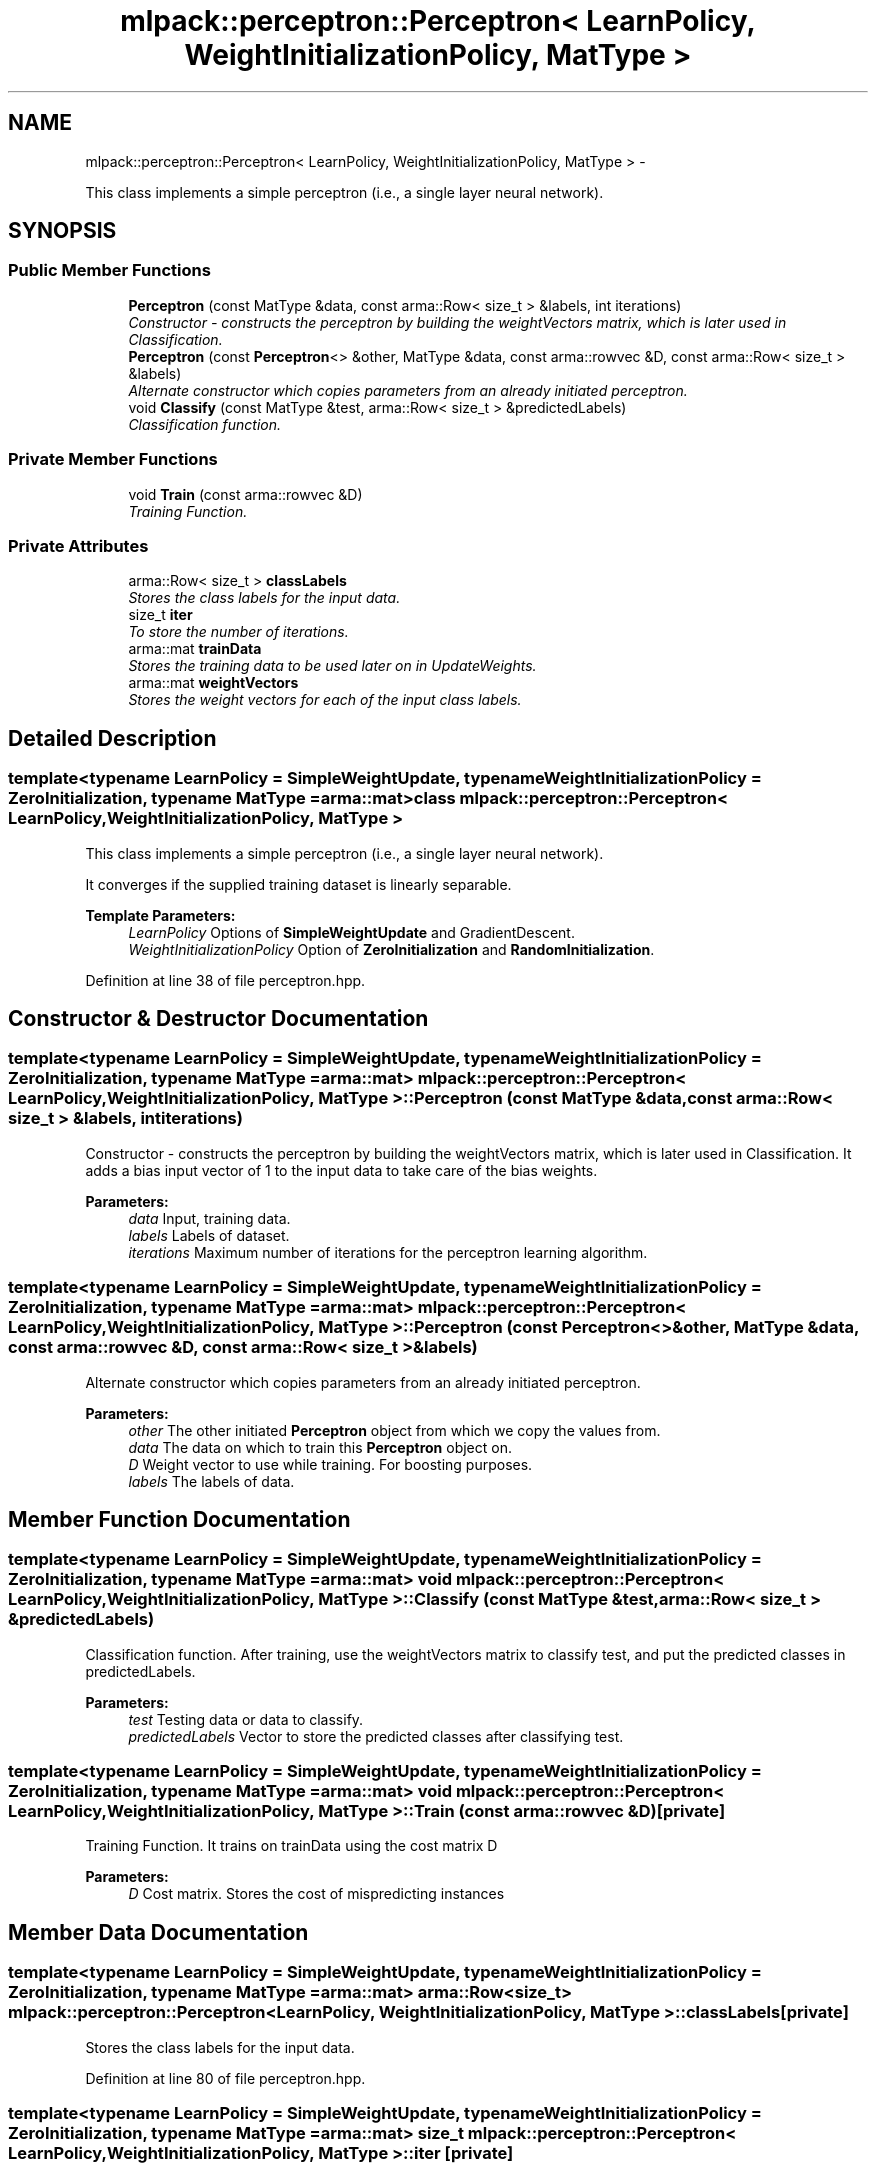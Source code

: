 .TH "mlpack::perceptron::Perceptron< LearnPolicy, WeightInitializationPolicy, MatType >" 3 "Sat Mar 14 2015" "Version 1.0.12" "mlpack" \" -*- nroff -*-
.ad l
.nh
.SH NAME
mlpack::perceptron::Perceptron< LearnPolicy, WeightInitializationPolicy, MatType > \- 
.PP
This class implements a simple perceptron (i\&.e\&., a single layer neural network)\&.  

.SH SYNOPSIS
.br
.PP
.SS "Public Member Functions"

.in +1c
.ti -1c
.RI "\fBPerceptron\fP (const MatType &data, const arma::Row< size_t > &labels, int iterations)"
.br
.RI "\fIConstructor - constructs the perceptron by building the weightVectors matrix, which is later used in Classification\&. \fP"
.ti -1c
.RI "\fBPerceptron\fP (const \fBPerceptron\fP<> &other, MatType &data, const arma::rowvec &D, const arma::Row< size_t > &labels)"
.br
.RI "\fIAlternate constructor which copies parameters from an already initiated perceptron\&. \fP"
.ti -1c
.RI "void \fBClassify\fP (const MatType &test, arma::Row< size_t > &predictedLabels)"
.br
.RI "\fIClassification function\&. \fP"
.in -1c
.SS "Private Member Functions"

.in +1c
.ti -1c
.RI "void \fBTrain\fP (const arma::rowvec &D)"
.br
.RI "\fITraining Function\&. \fP"
.in -1c
.SS "Private Attributes"

.in +1c
.ti -1c
.RI "arma::Row< size_t > \fBclassLabels\fP"
.br
.RI "\fIStores the class labels for the input data\&. \fP"
.ti -1c
.RI "size_t \fBiter\fP"
.br
.RI "\fITo store the number of iterations\&. \fP"
.ti -1c
.RI "arma::mat \fBtrainData\fP"
.br
.RI "\fIStores the training data to be used later on in UpdateWeights\&. \fP"
.ti -1c
.RI "arma::mat \fBweightVectors\fP"
.br
.RI "\fIStores the weight vectors for each of the input class labels\&. \fP"
.in -1c
.SH "Detailed Description"
.PP 

.SS "template<typename LearnPolicy = SimpleWeightUpdate, typename WeightInitializationPolicy = ZeroInitialization, typename MatType = arma::mat>class mlpack::perceptron::Perceptron< LearnPolicy, WeightInitializationPolicy, MatType >"
This class implements a simple perceptron (i\&.e\&., a single layer neural network)\&. 

It converges if the supplied training dataset is linearly separable\&.
.PP
\fBTemplate Parameters:\fP
.RS 4
\fILearnPolicy\fP Options of \fBSimpleWeightUpdate\fP and GradientDescent\&. 
.br
\fIWeightInitializationPolicy\fP Option of \fBZeroInitialization\fP and \fBRandomInitialization\fP\&. 
.RE
.PP

.PP
Definition at line 38 of file perceptron\&.hpp\&.
.SH "Constructor & Destructor Documentation"
.PP 
.SS "template<typename LearnPolicy = SimpleWeightUpdate, typename WeightInitializationPolicy = ZeroInitialization, typename MatType = arma::mat> \fBmlpack::perceptron::Perceptron\fP< LearnPolicy, WeightInitializationPolicy, MatType >::\fBPerceptron\fP (const MatType &data, const arma::Row< size_t > &labels, intiterations)"

.PP
Constructor - constructs the perceptron by building the weightVectors matrix, which is later used in Classification\&. It adds a bias input vector of 1 to the input data to take care of the bias weights\&.
.PP
\fBParameters:\fP
.RS 4
\fIdata\fP Input, training data\&. 
.br
\fIlabels\fP Labels of dataset\&. 
.br
\fIiterations\fP Maximum number of iterations for the perceptron learning algorithm\&. 
.RE
.PP

.SS "template<typename LearnPolicy = SimpleWeightUpdate, typename WeightInitializationPolicy = ZeroInitialization, typename MatType = arma::mat> \fBmlpack::perceptron::Perceptron\fP< LearnPolicy, WeightInitializationPolicy, MatType >::\fBPerceptron\fP (const \fBPerceptron\fP<> &other, MatType &data, const arma::rowvec &D, const arma::Row< size_t > &labels)"

.PP
Alternate constructor which copies parameters from an already initiated perceptron\&. 
.PP
\fBParameters:\fP
.RS 4
\fIother\fP The other initiated \fBPerceptron\fP object from which we copy the values from\&. 
.br
\fIdata\fP The data on which to train this \fBPerceptron\fP object on\&. 
.br
\fID\fP Weight vector to use while training\&. For boosting purposes\&. 
.br
\fIlabels\fP The labels of data\&. 
.RE
.PP

.SH "Member Function Documentation"
.PP 
.SS "template<typename LearnPolicy = SimpleWeightUpdate, typename WeightInitializationPolicy = ZeroInitialization, typename MatType = arma::mat> void \fBmlpack::perceptron::Perceptron\fP< LearnPolicy, WeightInitializationPolicy, MatType >::Classify (const MatType &test, arma::Row< size_t > &predictedLabels)"

.PP
Classification function\&. After training, use the weightVectors matrix to classify test, and put the predicted classes in predictedLabels\&.
.PP
\fBParameters:\fP
.RS 4
\fItest\fP Testing data or data to classify\&. 
.br
\fIpredictedLabels\fP Vector to store the predicted classes after classifying test\&. 
.RE
.PP

.SS "template<typename LearnPolicy = SimpleWeightUpdate, typename WeightInitializationPolicy = ZeroInitialization, typename MatType = arma::mat> void \fBmlpack::perceptron::Perceptron\fP< LearnPolicy, WeightInitializationPolicy, MatType >::Train (const arma::rowvec &D)\fC [private]\fP"

.PP
Training Function\&. It trains on trainData using the cost matrix D
.PP
\fBParameters:\fP
.RS 4
\fID\fP Cost matrix\&. Stores the cost of mispredicting instances 
.RE
.PP

.SH "Member Data Documentation"
.PP 
.SS "template<typename LearnPolicy = SimpleWeightUpdate, typename WeightInitializationPolicy = ZeroInitialization, typename MatType = arma::mat> arma::Row<size_t> \fBmlpack::perceptron::Perceptron\fP< LearnPolicy, WeightInitializationPolicy, MatType >::classLabels\fC [private]\fP"

.PP
Stores the class labels for the input data\&. 
.PP
Definition at line 80 of file perceptron\&.hpp\&.
.SS "template<typename LearnPolicy = SimpleWeightUpdate, typename WeightInitializationPolicy = ZeroInitialization, typename MatType = arma::mat> size_t \fBmlpack::perceptron::Perceptron\fP< LearnPolicy, WeightInitializationPolicy, MatType >::iter\fC [private]\fP"

.PP
To store the number of iterations\&. 
.PP
Definition at line 77 of file perceptron\&.hpp\&.
.SS "template<typename LearnPolicy = SimpleWeightUpdate, typename WeightInitializationPolicy = ZeroInitialization, typename MatType = arma::mat> arma::mat \fBmlpack::perceptron::Perceptron\fP< LearnPolicy, WeightInitializationPolicy, MatType >::trainData\fC [private]\fP"

.PP
Stores the training data to be used later on in UpdateWeights\&. 
.PP
Definition at line 86 of file perceptron\&.hpp\&.
.SS "template<typename LearnPolicy = SimpleWeightUpdate, typename WeightInitializationPolicy = ZeroInitialization, typename MatType = arma::mat> arma::mat \fBmlpack::perceptron::Perceptron\fP< LearnPolicy, WeightInitializationPolicy, MatType >::weightVectors\fC [private]\fP"

.PP
Stores the weight vectors for each of the input class labels\&. 
.PP
Definition at line 83 of file perceptron\&.hpp\&.

.SH "Author"
.PP 
Generated automatically by Doxygen for mlpack from the source code\&.
